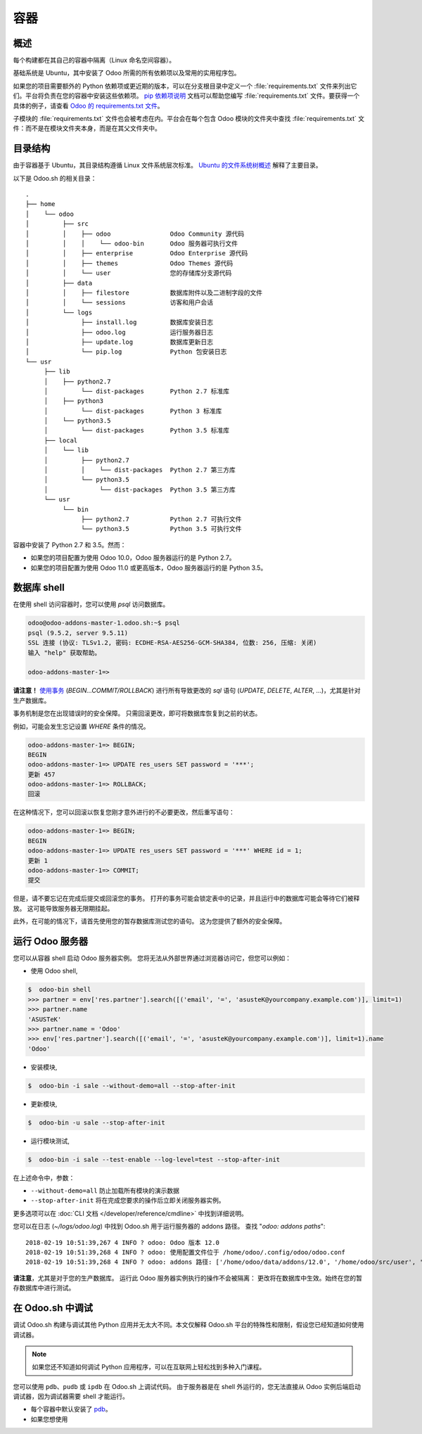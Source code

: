 ==================================
容器
==================================

概述
========

每个构建都在其自己的容器中隔离（Linux 命名空间容器）。

基础系统是 Ubuntu，其中安装了 Odoo 所需的所有依赖项以及常用的实用程序包。

如果您的项目需要额外的 Python 依赖项或更近期的版本，可以在分支根目录中定义一个 :file:`requirements.txt` 文件来列出它们。平台将负责在您的容器中安装这些依赖项。 `pip 依赖项说明 <https://pip.pypa.io/en/stable/reference/pip_install/#requirement-specifiers>`_ 文档可以帮助您编写 :file:`requirements.txt` 文件。要获得一个具体的例子，请查看 `Odoo 的 requirements.txt 文件 <https://github.com/odoo/odoo/blob/12.0/requirements.txt>`_。

子模块的 :file:`requirements.txt` 文件也会被考虑在内。平台会在每个包含 Odoo 模块的文件夹中查找 :file:`requirements.txt` 文件：而不是在模块文件夹本身，而是在其父文件夹中。

目录结构
===================

由于容器基于 Ubuntu，其目录结构遵循 Linux 文件系统层次标准。 `Ubuntu 的文件系统树概述 <https://help.ubuntu.com/community/LinuxFilesystemTreeOverview#Main_directories>`_ 解释了主要目录。

以下是 Odoo.sh 的相关目录：

::

  .
  ├── home
  │    └── odoo
  │         ├── src
  │         │    ├── odoo                Odoo Community 源代码
  │         │    │    └── odoo-bin       Odoo 服务器可执行文件
  │         │    ├── enterprise          Odoo Enterprise 源代码
  │         │    ├── themes              Odoo Themes 源代码
  │         │    └── user                您的存储库分支源代码
  │         ├── data
  │         │    ├── filestore           数据库附件以及二进制字段的文件
  │         │    └── sessions            访客和用户会话
  │         └── logs
  │              ├── install.log         数据库安装日志
  │              ├── odoo.log            运行服务器日志
  │              ├── update.log          数据库更新日志
  │              └── pip.log             Python 包安装日志
  └── usr
       ├── lib
       │    ├── python2.7
       │         └── dist-packages       Python 2.7 标准库
       │    ├── python3
       │         └── dist-packages       Python 3 标准库
       │    └── python3.5
       │         └── dist-packages       Python 3.5 标准库
       ├── local
       │    └── lib
       │         ├── python2.7
       │         │    └── dist-packages  Python 2.7 第三方库
       │         └── python3.5
       │              └── dist-packages  Python 3.5 第三方库
       └── usr
            └── bin
                 ├── python2.7           Python 2.7 可执行文件
                 └── python3.5           Python 3.5 可执行文件

容器中安装了 Python 2.7 和 3.5。然而：

* 如果您的项目配置为使用 Odoo 10.0，Odoo 服务器运行的是 Python 2.7。
* 如果您的项目配置为使用 Odoo 11.0 或更高版本，Odoo 服务器运行的是 Python 3.5。

数据库 shell
==============

在使用 shell 访问容器时，您可以使用 *psql* 访问数据库。

.. code-block:: bash

  odoo@odoo-addons-master-1.odoo.sh:~$ psql
  psql (9.5.2, server 9.5.11)
  SSL 连接 (协议: TLSv1.2, 密码: ECDHE-RSA-AES256-GCM-SHA384, 位数: 256, 压缩: 关闭)
  输入 "help" 获取帮助。

  odoo-addons-master-1=>

**请注意！**
`使用事务 <https://www.postgresql.org/docs/current/static/sql-begin.html>`_ (*BEGIN...COMMIT/ROLLBACK*) 进行所有导致更改的 *sql* 语句
(*UPDATE*, *DELETE*, *ALTER*, ...)，尤其是针对生产数据库。

事务机制是您在出现错误时的安全保障。
只需回滚更改，即可将数据库恢复到之前的状态。

例如，可能会发生忘记设置 *WHERE* 条件的情况。

.. code-block:: sql

  odoo-addons-master-1=> BEGIN;
  BEGIN
  odoo-addons-master-1=> UPDATE res_users SET password = '***';
  更新 457
  odoo-addons-master-1=> ROLLBACK;
  回滚

在这种情况下，您可以回滚以恢复您刚才意外进行的不必要更改，然后重写语句：

.. code-block:: sql

  odoo-addons-master-1=> BEGIN;
  BEGIN
  odoo-addons-master-1=> UPDATE res_users SET password = '***' WHERE id = 1;
  更新 1
  odoo-addons-master-1=> COMMIT;
  提交

但是，请不要忘记在完成后提交或回滚您的事务。
打开的事务可能会锁定表中的记录，并且运行中的数据库可能会等待它们被释放。 这可能导致服务器无限期挂起。

此外，在可能的情况下，请首先使用您的暂存数据库测试您的语句。 这为您提供了额外的安全保障。

运行 Odoo 服务器
==================

您可以从容器 shell 启动 Odoo 服务器实例。 您将无法从外部世界通过浏览器访问它，但您可以例如：

* 使用 Odoo shell,

.. code-block:: bash

  $  odoo-bin shell
  >>> partner = env['res.partner'].search([('email', '=', 'asusteK@yourcompany.example.com')], limit=1)
  >>> partner.name
  'ASUSTeK'
  >>> partner.name = 'Odoo'
  >>> env['res.partner'].search([('email', '=', 'asusteK@yourcompany.example.com')], limit=1).name
  'Odoo'

* 安装模块,

.. code-block:: bash

  $  odoo-bin -i sale --without-demo=all --stop-after-init

* 更新模块,

.. code-block:: bash

  $  odoo-bin -u sale --stop-after-init

* 运行模块测试,

.. code-block:: bash

  $  odoo-bin -i sale --test-enable --log-level=test --stop-after-init

在上述命令中，参数：

* ``--without-demo=all`` 防止加载所有模块的演示数据
* ``--stop-after-init`` 将在完成您要求的操作后立即关闭服务器实例。

更多选项可以在 :doc:`CLI 文档 </developer/reference/cmdline>` 中找到详细说明。

您可以在日志 (*~/logs/odoo.log*) 中找到 Odoo.sh 用于运行服务器的 addons 路径。
查找 "*odoo: addons paths*":

::

  2018-02-19 10:51:39,267 4 INFO ? odoo: Odoo 版本 12.0
  2018-02-19 10:51:39,268 4 INFO ? odoo: 使用配置文件位于 /home/odoo/.config/odoo/odoo.conf
  2018-02-19 10:51:39,268 4 INFO ? odoo: addons 路径: ['/home/odoo/data/addons/12.0', '/home/odoo/src/user', '/home/odoo/src/enterprise', '/home/odoo/src/themes', '/home/odoo/src/odoo/addons', '/home/odoo/src/odoo/odoo/addons']

**请注意**，尤其是对于您的生产数据库。
运行此 Odoo 服务器实例执行的操作不会被隔离：
更改将在数据库中生效。始终在您的暂存数据库中进行测试。

在 Odoo.sh 中调试
====================

调试 Odoo.sh 构建与调试其他 Python 应用并无太大不同。本文仅解释 Odoo.sh 平台的特殊性和限制，假设您已经知道如何使用调试器。

.. note:: 如果您还不知道如何调试 Python 应用程序，可以在互联网上轻松找到多种入门课程。

您可以使用 ``pdb``、``pudb`` 或 ``ipdb`` 在 Odoo.sh 上调试代码。
由于服务器是在 shell 外运行的，您无法直接从 Odoo 实例后端启动调试器，因为调试器需要 shell 才能运行。

- 每个容器中默认安装了 `pdb <https://docs.python.org/3/library/pdb.html>`_。

- 如果您想使用
